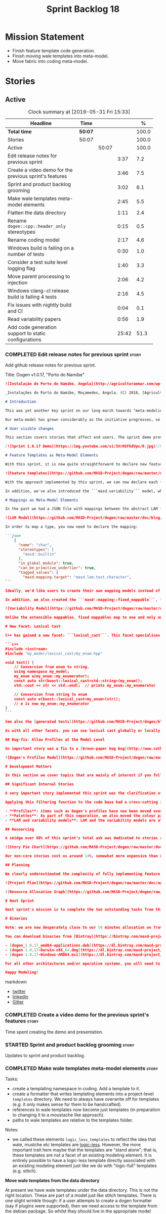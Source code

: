 #+title: Sprint Backlog 18
#+options: date:nil toc:nil author:nil num:nil
#+todo: STARTED | COMPLETED CANCELLED POSTPONED
#+tags: { story(s) epic(e) spike(p) }

* Mission Statement

- Finish feature template code generation.
- Finish moving wale templates into meta-model.
- Move fabric into coding meta-model.

* Stories

** Active
#+begin: clocktable :maxlevel 3 :scope subtree :indent nil :emphasize nil :scope file :narrow 75 :formula %
#+CAPTION: Clock summary at [2019-05-31 Fri 15:33]
| <75>                                                   |         |       |       |       |
| Headline                                               | Time    |       |       |     % |
|--------------------------------------------------------+---------+-------+-------+-------|
| *Total time*                                           | *50:07* |       |       | 100.0 |
|--------------------------------------------------------+---------+-------+-------+-------|
| Stories                                                | 50:07   |       |       | 100.0 |
| Active                                                 |         | 50:07 |       | 100.0 |
| Edit release notes for previous sprint                 |         |       |  3:37 |   7.2 |
| Create a video demo for the previous sprint's features |         |       |  3:46 |   7.5 |
| Sprint and product backlog grooming                    |         |       |  3:02 |   6.1 |
| Make wale templates meta-model elements                |         |       |  2:45 |   5.5 |
| Flatten the data directory                             |         |       |  1:11 |   2.4 |
| Rename =dogen::cpp::header_only= stereotypes           |         |       |  0:15 |   0.5 |
| Rename coding model                                    |         |       |  2:17 |   4.6 |
| Windows build is failing on a number of tests          |         |       |  0:30 |   1.0 |
| Consider a test suite level logging flag               |         |       |  1:40 |   3.3 |
| Move parent processing to injection                    |         |       |  2:06 |   4.2 |
| Windows clang-cl release build is failing 4 tests      |         |       |  2:16 |   4.5 |
| Fix issues with nightly build and CI                   |         |       |  0:04 |   0.1 |
| Read variability papers                                |         |       |  0:56 |   1.9 |
| Add code generation support to static configurations   |         |       | 25:42 |  51.3 |
#+TBLFM: $5='(org-clock-time%-mod @3$2 $2..$4);%.1f
#+end:

*** COMPLETED Edit release notes for previous sprint                  :story:
    CLOSED: [2019-05-20 Mon 11:50]
    :LOGBOOK:
    CLOCK: [2019-05-21 Tue 08:09]--[2019-05-21 Tue 08:30] =>  0:21
    CLOCK: [2019-05-20 Mon 16:53]--[2019-05-20 Mon 17:01] =>  0:08
    CLOCK: [2019-05-20 Mon 11:51]--[2019-05-20 Mon 12:01] =>  0:10
    CLOCK: [2019-05-20 Mon 11:41]--[2019-05-20 Mon 11:50] =>  0:09
    CLOCK: [2019-05-20 Mon 10:24]--[2019-05-20 Mon 11:40] =>  1:16
    CLOCK: [2019-05-20 Mon 08:50]--[2019-05-20 Mon 10:23] =>  1:33
    :END:

Add github release notes for previous sprint.

Title: Dogen v1.0.17, "Porto do Namibe"

#+begin_src markdown
![Instalação do Porto do Namibe, Angola](http://agriculturaemar.com/wp-content/uploads/2018/10/Porto-do-Namibe.jpg)

_Instalações do Porto do Namibe, Moçamedes, Angola. (C) 2018, [Agricultura e Mar](http://agriculturaemar.com/porto-do-namibe-pode-vir-a-ser-um-polo-de-desenvolvimento-logistico-no-sul-de-angola)._

# Introduction

This was yet another key sprint on our long march towards "meta-modeling all things". With this sprint we have now moved all remaining JSON files in the data directory into regular models. We've also started to move the wale templates - which, we have learned, are called [logic-less templates](https://en.wikipedia.org/wiki/Mustache_(template_system)) - but ran out of time.

Our meta-model has grown considerably as the initiative progresses, so part of this sprint was spent organising it into some kind of hierarchical structure. Though by no means final, the present classification has already brought home some benefits. Unfortunately, one of the main objectives of this sprint was not achieved: the code generation of all feature related code. Predictably, it was harder than expected, and will have to be tackled over the next sprint. But all and all, it was a very successful sprint.

# User visible changes

This section covers stories that affect end users. The sprint demo provides a quick demonstration of the user visible changes, whereas the below sections provide more detail.

[![Sprint 1.0.17 Demo](https://img.youtube.com/vi/3XrHSFkdVps/0.jpg)](https://youtu.be/3XrHSFkdVps)

# Feature Templates as Meta-Model Elements

With this sprint, it is now quite straightforward to declare new features: we've introduced the new stereotype ```masd::variability::feature_bundle```, which is made up of feature templates. To recap, feature templates are projected over the archetype space, and can be thought of as toggles that control variability within the code generator. Whilst this story is user facing - in the sense that any user model can make use of this functionality - it is mainly of interest in the development of the code generator itself.

![Feature templates](https://github.com/MASD-Project/dogen/raw/master/doc/blog/images/dogen_coding_features.png)

With the approach implemented by this sprint, we can now declare each feature within the model that makes use of it - instead of lumping all features together globally as we did in the JSON days - and the code generator now generates all the necessary code to integrate the feature with the code generator itself. However, this sprint we only had time to focus on the "declaration" of the feature templates; next sprint we will look at the "consumption" end and code-generate the infrastructure needed to "read" or "deserialise" the feature from a configuration.

In addition, we've also introduced the ```masd.variability``` model, where all of the types used by features are declared. With this, we take one more step to "normalise" these types, making them less special. This is covered in more detail in the next section.

# Mappings as Meta-Model Elements

In the past we had a JSON file with mappings between the abstract LAM (Language Agnostic Model) elements and the concrete elements (e.g. c++ and c# model types). These mappings were completely removed from the meta-model. With this sprint, we created the new type of ```masd::mapping::extensible_mappable```, which provides a flexible (and extensible) mapping mechanism. We also created the LAM model as a regular Dogen model, using ```masd::mapping::extensible_mappable``` and (mostly) mapping to the same types as the JSON file did.

![LAM Model](https://github.com/MASD-Project/dogen/raw/master/doc/blog/images/masd_lam_model.png)

In order to map a type, you now need to declare the mapping:

```json
    {
      "name": "char",
      "stereotypes": [
        "masd::builtin"
      ],
      "in_global_module": true,
      "can_be_primitive_underlier": true,
      "tagged_values": {
        "masd.mapping.target": "masd.lam.text.character",
```

Ideally, we'd like users to create their own mapping models instead of having to rely on LAM. However, the problem we have at present is that this would require having to modify the Dogen-supplied PDMs (Platform Definition Models), which is not ideal. More thinking is required in order to implement this use case, but a number of steps were taken in the right direction.

In addition, we also created the ```masd::mapping::fixed_mappable```, for the special case of variability types. This model is internal to Dogen and is not expected to be used by end users - unless, of course, they are extending Dogen.

![Variability Model](https://github.com/MASD-Project/dogen/raw/master/doc/blog/images/masd_variability_model.png)

Unlike the extensible mappables, fixed mappables map to one and only one target and the target can be a name or a name tree. For example, ```masd::variability::text``` maps to ```std::string``` whereas ```masd::variability::text_collection``` maps to ```std::list<std::string>```. These named trees will then be used to make up the properties of the static configuration types which we will code generate next sprint.

# New Facet: Lexical Cast

C++ has gained a new facet: ```lexical_cast```. This facet specialises the ```boost::lexical_cast``` template function, at present only for Dogen enumerations. This enables the conversion of an enumeration from and to a string. The input string can be fully qualified (e.g. ```my_enum::my_enumerator```) or simple (e.g. ```my_enumerator```). The output string is always fully qualified (e.g. ```my_enum::my_enumerator```). Contrived example usage for an imaginary model ```my_model```:

```c++
#include <iostream>
#include "my_model/lexical_cast/my_enum.hpp"

void test() {
    // Conversion from enum to string.
    using namespace my_model;
    my_enum a(my_enum::my_enumerator);
    const auto str(boost::lexical_cast<std::string>(my_enum));
    std::cout << str << std::endl;  // prints my_enum::my_enumerator

    // Conversion from string to enum
    const auto e(boost::lexical_cast<my_enum>(str));
    // e is now my_enum::my_enumerator
}
```

See also the [generated tests](https://github.com/MASD-Project/dogen/blob/a7992a17560cd21376e9d2fa74cfc41094fc1b42/projects/dogen.coding/tests/meta_model/origin_types_tests.cpp#L44) for more examples.

As with all other facets, you can use lexical cast globally or locally. To use the new facet globally, set the feature ```masd.generation.cpp.lexical_cast.enabled``` to true on your model configuration or profile. To use it locally, set it on the configuration of the specific enumeration that requires lexical cast support - or, better yet: create a local profile such as ```castable```, set it there and update the stereotype of the enumeration in question. This is the way all Dogen code is moving now.

## Bug-fix: Allow Profiles at the Model Level

An important story was a fix to a [brown-paper bag bug](http://www.catb.org/jargon/html/B/brown-paper-bag-bug.html): profiles could not be declared directly on the model namespace of a user model. That is, in sprint 16 you needed to create a reference model to declare profiles. With this release you can now have a single model with both your user types and the profile. At some point we'll update the test models to contain all of the new meta-model elements on the target model, to make sure they all work.

![Dogen's Profiles Model](https://github.com/MASD-Project/dogen/raw/master/doc/blog/images/profiles_model.png)

# Development Matters

In this section we cover topics that are mainly of interest if you follow Dogen development, such as details on internal stories that consumed significant resources, important events, etc. As usual, for all the gory details of the work carried out this sprint, see the [sprint log](https://github.com/MASD-Project/dogen/blob/master/doc/agile/v1/sprint_backlog_17.org).

## Significant Internal Stories

A very important story implemented this sprint was the clarification of the separation between Dogen and MASD. Up to now we've been loosely using the ```masd::``` prefix, even for elements that are really not part of MASD. With this sprint we have made an effort to become more accurate, and we now have a very simple test to determine where to place things: MASD is the public API for a code generator that follows its specifications, whereas Dogen is one (of possibly many) implementations of those specifications.

Applying this filtering function to the code base had a cross-cutting impact:

- **Profiles**: items such as Dogen's profiles have now been moved over to the ```dogen``` namespace (or conversely, to the C++/C# models reference implementation namespace). That is, where in the past we had ```masd::handcrafted::typeable```, it is now ```dogen::handcrafted::typeable```. Users are of course free to define their own profiles (under their own user defined namespaces), but it is important to make clear that the Dogen-defined profiles are **not** part of MASD, and are only available to end users if they are extending Dogen itself.
- **Palettes**: As part of this separation, we also moved the colour palettes from the C++ Reference Model, where it was incorrectly placed, into MASD. The colouring scheme will be part of the MASD public API.
- **LAM and variability models**: LAM and the variability models are also part of the MASD public API, rather than just a Dogen-level concept.

## Resourcing

A smidge over 80% of this sprint's total ask was dedicated to stories aligned with the sprint mission. Of this, four stories dominated: feature templates in the meta-model (~20%); mappings in the meta-model (~17%); the creation of namespaces for the zoo of meta-modeling elements we now have, and which is only set to continue growing (~11%); and, finally, the lexical cast work (~10%).

![Story Pie Chart](https://github.com/MASD-Project/dogen/raw/master/doc/agile/v1/sprint_17_pie_chart.jpg)

Our non-core stories cost us around 14%, somewhat more expensive than usual. Of these we had the usual suspects: backlog grooming and previous sprint work (release notes, video, etc) cost us 9.4%, followed by a smattering of minor stories. We also spent ~2.5% in bug fixes.  Finally, we spent around 3.6% on a epic, which we desperately need to see implemented, but sadly its just too peripheral to the mission: the implementation of a relational model for tracing. Once this is implemented we shall be able to write SQL queries to interrogate the state of Dogen at any point in the pipeline. At present we are doing this via the tracing dumps, but these produce large JSON files and JQ is struggling to cope with the queries. However, its a large and complex task, so we shall try to do a little bit of work every sprint to bring it to life.

## Planning

We clearly underestimated the complexity of fully implementing feature templates; we had originally only planned to take a single sprint on it, but we still have all of the code generation aspect (e.g. generate static configurations, plus the respective serialisation code) as well as going through the code base and replacing the manually crafted code with the new and shinny code-generated version. This will take a large portion of the next sprint. As such, we had to bump the project plan by one sprint.

![Project Plan](https://github.com/MASD-Project/dogen/raw/master/doc/agile/v1/sprint_17_project_plan.png)

![Resource Allocation Graph](https://github.com/MASD-Project/dogen/raw/master/doc/agile/v1/sprint_17_resource_allocation_graph.png)

# Next Sprint

Next sprint's mission is to complete the two outstanding tasks from this sprint: moving wale templates into the meta-model and the code generation of feature templates. Once that's out of the way, hopefully we'll look into moving fabric meta-model elements into the coding meta-model.

# Binaries

Note: we are now desperately close to our 50 minutes allocation on Travis, and as such we're getting many red builds. As a consequence, not every commit resulted on binaries being uploaded to Bintray this sprint. This is not ideal, so next sprint we will probably need to start disabling some of the generated tests to lower the build times.

You can download binaries from [Bintray](https://bintray.com/masd-project/main/dogen) for OSX, Linux and Windows (all 64-bit):

- [dogen_1.0.17_amd64-applications.deb](https://dl.bintray.com/masd-project/main/1.0.17/dogen_1.0.17_amd64-applications.deb)
- [dogen-1.0.17-Darwin-x86_64.dmg](https://dl.bintray.com/masd-project/main/1.0.17/DOGEN-1.0.17-Darwin-x86_64.dmg)
- [dogen-1.0.17-Windows-AMD64.msi](https://dl.bintray.com/masd-project/main/DOGEN-1.0.17-Windows-AMD64.msi)

For all other architectures and/or operative systems, you will need to build Dogen from source. Source downloads are available below.

Happy Modeling!
#+end_src markdown

- [[https://twitter.com/MarcoCraveiro/status/1130500239620825088][twitter]]
- [[https://www.linkedin.com/feed/update/urn:li:activity:6536266244029505536][linkedin]]
- [[https://gitter.im/MASD-Project/Lobby][Gitter]]

*** COMPLETED Create a video demo for the previous sprint's features  :story:
    CLOSED: [2019-05-20 Mon 16:52]
    :LOGBOOK:
    CLOCK: [2019-05-20 Mon 17:02]--[2019-05-20 Mon 17:25] =>  0:23
    CLOCK: [2019-05-20 Mon 14:48]--[2019-05-20 Mon 16:52] =>  2:04
    CLOCK: [2019-05-20 Mon 14:21]--[2019-05-20 Mon 14:47] =>  0:26
    CLOCK: [2019-05-20 Mon 13:07]--[2019-05-20 Mon 14:00] =>  0:53
    :END:

Time spent creating the demo and presentation.

*** STARTED Sprint and product backlog grooming                       :story:
    :LOGBOOK:
    CLOCK: [2019-05-31 Fri 10:01]--[2019-05-31 Fri 10:45] =>  0:44
    CLOCK: [2019-05-30 Thu 22:27]--[2019-05-30 Thu 22:38] =>  0:11
    CLOCK: [2019-05-29 Wed 10:11]--[2019-05-29 Wed 11:00] =>  0:49
    CLOCK: [2019-05-25 Sat 10:28]--[2019-05-25 Sat 10:38] =>  0:10
    CLOCK: [2019-05-24 Fri 08:45]--[2019-05-24 Fri 08:59] =>  0:24
    CLOCK: [2019-05-23 Thu 10:45]--[2019-05-23 Thu 11:01] =>  0:16
    CLOCK: [2019-05-23 Thu 10:28]--[2019-05-23 Thu 10:44] =>  0:16
    CLOCK: [2019-05-21 Tue 10:20]--[2019-05-21 Tue 10:26] =>  0:06
    CLOCK: [2019-05-21 Tue 08:31]--[2019-05-21 Tue 08:47] =>  0:16
    :END:

Updates to sprint and product backlog.

*** COMPLETED Make wale templates meta-model elements                 :story:
    CLOSED: [2019-05-21 Tue 10:19]
    :LOGBOOK:
    CLOCK: [2019-05-21 Tue 08:48]--[2019-05-21 Tue 10:19] =>  1:31
    CLOCK: [2019-05-20 Mon 19:31]--[2019-05-20 Mon 19:53] =>  0:22
    CLOCK: [2019-05-20 Mon 17:29]--[2019-05-20 Mon 18:18] =>  0:49
    CLOCK: [2019-05-20 Mon 17:25]--[2019-05-20 Mon 17:28] =>  0:03
    :END:

Tasks:

- create a templating namespace in coding. Add a template to it.
- create a formatter that writes templating elements into a
  project-level =templates= directory. We need to always have
  overwrite off for templates (e.g. it only makes sense for them to be
  handcrafted).
- references to wale templates now become just templates (in
  preparation to changing it to a moustache like approach).
- paths to wale templates are relative to the templates folder.

Notes:

- we called these elements =logic_less_templates= to reflect the idea
  that wale, mustche etc templates are [[https://en.wikipedia.org/wiki/Mustache_(template_system)][logic-less]]. However, the more
  important trait here maybe that the templates are "stand alone";
  that is, these templates are not a facet of an existing modeling
  element. It is entirely possible to have a logic-less template
  directly associated with an existing modeling element just like we
  do with "logic-full" templates (e.g. stitch).

*Move wale templates from the data directory*

At present we have wale templates under the data directory. This is
not the right location. These are part of a model just like stitch
templates. There is one slight wrinkle though: if a user attempts to
create a dogen formatter (say if plugins were supported), then we need
access to the template from the debian package. So whilst they should
live in the appropriate model (e.g. =generation.cpp=,
=generation.csharp=), they also need to be packaged and shipped.

Interestingly, so will all dogen models which are defining annotations
and profiles. We need to rethink the data directory, separating system
models from dogen models somehow. In effect, the data directory will
be, in the future, the system models directory.

So, in conclusion, two use cases for wale templates:

- regular model defines a wale template and makes use of it. Template
  should be with the model, just like stitch templates. However,
  unlike stitch, there should be a directory for them.
- user model wants to define a new formatter. It will make use of
  dogen profiles and wale templates. These must be in the future data
  directory somehow.

Actually, the right thing to do is to make wale templates themselves
model elements:

- we may want to use a wale template in a different model. This is the
  use case for when users want to create new formatters to add to an
  existing backend.
- we don't want to add additional regular expressions to ignore wale
  templates; we've already seen how this is a bad idea (for example
  with tests).
- whilst adding templates to a model element is not ideal if the model
  element is in dia or JSON, these are really limitations of the
  injector format rather than of the idea itself. Ideally, we should
  have an injector format that supports this use case (another use
  case for developing a =org_uml= injector).

Notes:

- automatically ignore wale templates by looking at the input
  meta-data.
- make wale template input path relative to the output directory.

*** COMPLETED Flatten the data directory                              :story:
    CLOSED: [2019-05-21 Tue 11:02]
    :LOGBOOK:
    CLOCK: [2019-05-21 Tue 11:19]--[2019-05-21 Tue 11:55] =>  0:36
    CLOCK: [2019-05-21 Tue 10:27]--[2019-05-21 Tue 11:02] =>  0:35
    :END:

Now that we have finally removed all the JSON files and wale templates
from the data directory, all that is left are the top-level MASD
models and (for now) the PDMs. We should really move the library
directory to the top-level and get rid of the data directory.

*** COMPLETED Rename =dogen::cpp::header_only= stereotypes            :story:
    CLOSED: [2019-05-21 Tue 11:19]
    :LOGBOOK:
    CLOCK: [2019-05-21 Tue 11:03]--[2019-05-21 Tue 11:18] =>  0:15
    :END:

Originally, we created these stereotypes for MASD:

- =dogen::cpp::header_only=
- =dogen::cpp::implementation_only=

Now that have been moved across to dogen they make a lot less sense
with these names. We have started a new naming pattern:

- =dogen::handcrafted::pretty_printable=
- =dogen::handcrafted::typeable=

Therefore these should probably be something like:

- =dogen::handcrafted::typeable::header_only=
- =dogen::handcrafted::typeable::implementation_only=

Because we are configuring types to have only
header/implementation. The technical space is irrelevant as these are
only used inside of dogen, all of which exists in the C++ technical
space.

Tasks:

- update the profile names
- update all models
- update the colour palette.
- remove these profiles from the reference model.

*** COMPLETED Rename coding model                                     :story:
    CLOSED: [2019-05-23 Thu 10:27]
    :LOGBOOK:
    CLOCK: [2019-05-23 Thu 08:10]--[2019-05-23 Thu 10:27] =>  2:17
    :END:

After reading the variability paper review, it seems a more
appropriate name for coding is the assets meta-model. It will have all
assets including product and component. Rename the model.

*** COMPLETED Consider renaming =coding= model                        :story:
    CLOSED: [2019-05-24 Fri 08:30]

The real name of this model is something like "component". This will
make sense once we add the product model. In addition we need to
somehow share the "generation" model across coding and product
models. In reality, much of what is in generation more properly
belongs to =archetypes= because is functionality related to
projections into archetype space.

=coding= is the meta-model for modeling elements that exist inside a
component of a product. "component" is not a particularly brilliant
name, and it is somewhat confusing because it is used in UML with a
somewhat different meaning, but the more correct name - chosen by
Voelter - would be "building block", which is too long. We just need
to make it clear that "component" and "product" are terms from the
MASD domain. Library and executable are the types of components.

Another point to consider before this rename is that we may not
necessarily need a product model. Maybe we can add the elements for
product directly into coding. We need to identify all of these
elements and see if they are sufficient to exist as a stand alone
model. If we do create a single model, then "coding" is actually not
the worse possible name (e.g. component + product = coding, the
activity for creating products).

*** COMPLETED Windows build is failing on a number of tests           :spike:
    CLOSED: [2019-05-24 Fri 09:30]
    :LOGBOOK:
    CLOCK: [2019-05-24 Fri 09:00]--[2019-05-24 Fri 09:30] =>  0:30
    :END:

For some strange reason, we seem to be failing to resolve object
templates on a number of tests:

: ..\..\..\..\projects\dogen.assets\src\types\transforms\object_templates_transform.cpp(99): Throw in function resolve_object_template
: Dynamic exception type: struct boost::wrapexcept<class dogen::assets::transforms::transformation_error>
: std::exception::what: Object template not found in object templates container: dogen.assets.meta_model.decoration.Container

The problem started with the commits done in the PM yesterday.

*** COMPLETED Rename =masd.stitch.wale.text_template=                 :story:
    CLOSED: [2019-05-24 Fri 16:21]

This field name results in invalid c++ code. We should also check that
all feature names are validated.

*** COMPLETED Consider a test suite level logging flag                :story:
    CLOSED: [2019-05-25 Sat 17:53]
    :LOGBOOK:
    CLOCK: [2019-05-29 Wed 14:06]--[2019-05-29 Wed 15:46] =>  1:40
    :END:

*Rationale*: implemented as part of the windows build investigation.

At present we can either enable logging for all test suites in dogen
or disable it. This means that all tests run a lot slower. Maybe we
should allow enabling logging at the test suite level. However, we
only use this to troubleshoot in which case the cost of a few seconds
is not a big problem.

*** CANCELLED Move parent processing to injection                     :story:
    CLOSED: [2019-05-29 Wed 16:21]
    :LOGBOOK:
    CLOCK: [2019-05-29 Wed 16:22]--[2019-05-29 Wed 16:36] =>  0:14
    CLOCK: [2019-05-29 Wed 15:47]--[2019-05-29 Wed 16:21] =>  0:34
    CLOCK: [2019-05-29 Wed 11:47]--[2019-05-29 Wed 11:56] =>  0:09
    CLOCK: [2019-05-29 Wed 11:18]--[2019-05-29 Wed 11:46] =>  0:28
    CLOCK: [2019-05-29 Wed 11:00]--[2019-05-29 Wed 11:17] =>  0:17
    CLOCK: [2019-05-25 Sat 15:40]--[2019-05-25 Sat 15:44] =>  0:04
    CLOCK: [2019-05-25 Sat 15:19]--[2019-05-25 Sat 15:39] =>  0:20
    :END:

At present we are reading the parent field from meta-data in coding's
parsing transform. If we create a transform for this in injection,
this would mean that all meta-model elements would have access to
parenting via meta-data. We could also name the transform a bit
better.

Actually, whilst this would work fine in theoretical terms, in
practice it cannot be done. This is because we make use of profiles
quite extensively in order to make inheritance easier - the
alternative being to have to add the same keys so every single
meta-model element in assets:

: masd.generalization.parent=dogen::assets::meta_model::element

Similarly, we take the exact same approach in generation.cpp/csharp
for the formatters. This means that we need to have profile expansion
prior to reading the parents; however, we cannot move profile
expansion into injection because it would require meta-modeling
concepts - i.e. we need the asset-level concept of "profile". At this
point we reached the limitation on how much abstraction we can push
down into injection. Therefore it is not possible to do this, given
the current conceptual model.

*** STARTED Windows clang-cl release build is failing 4 tests         :spike:
    :LOGBOOK:
    CLOCK: [2019-05-31 Fri 10:48]--[2019-05-31 Fri 10:53] =>  0:05
    CLOCK: [2019-05-31 Fri 08:46]--[2019-05-31 Fri 09:02] =>  0:16
    CLOCK: [2019-05-25 Sat 17:17]--[2019-05-25 Sat 17:54] =>  0:37
    CLOCK: [2019-05-25 Sat 15:58]--[2019-05-25 Sat 17:16] =>  1:18
    :END:

This has been going on for a fair bit, and we've ignored it so far but
its a bit annoying. It also makes it likely that we break something
without noticing because we are getting used to seeing red.

The problem started at build [[https://ci.appveyor.com/project/mcraveiro/dogen/builds/23959333/job/r34e67jyjk6s8x66][1771]]. It happened with commit
[[https://github.com/MASD-Project/dogen/commit/2eca4e92de08cd3a84944abc9cf26e7e117e7144][2eca4e92de08cd3a84944abc9cf26e7e117e7144]]. Everything was fine up to
commit [[https://github.com/MASD-Project/dogen/commit/655b56cd32b94b7091e79c4cc76f6a2db5458416][655b56cd32b94b7091e79c4cc76f6a2db5458416]]. However, manually
checking the commits in this interval did not reveal anything obvious.

Failing tests:

- masd.dogen.coding.tests/object_templates_transform_tests/model_with_object_template_that_parents_missing_object_template_throws (Failed)
- masd.dogen.coding.tests/object_templates_transform_tests/model_with_object_that_models_missing_object_template_throws (Failed)
- masd.dogen.coding.tests/object_templates_transform_tests/model_with_object_with_missing_parent_throws (Failed)
- masd.dogen.coding.tests/stereotypes_transform_tests/visitable_object_with_no_leaves_throws (Failed)

All failing tests are related to exceptions that should be thrown. All
work on all other builds (debug and release) except this one,
including MSVC release. However, they were previously working fine on
this build (over 10 successful runs).

Interestingly, on failure we do not seem to get any output at all.

Notes:

- History of builds available [[https://my.cdash.org/index.php?project=MASD+Project+-+Dogen&filtercount=4&showfilters=1&filtercombine=and&field1=site&compare1=61&value1=appveyor&field2=buildname&compare2=61&value2=clang-cl-Windows-AMD64-Release&field3=buildtype&compare3=61&value3=Continuous&field4=buildstarttime&compare4=0&value4=][here]].
- it would be nice to be able to enable debug logging for these tests
  test and have the CI dump the log files into the main build
  log. That is, what we really need is to dump the log to the console
  for a specific set of tests. We could create a different macro that
  does this and manually replace it just for these tests.
- seems like we've managed to fix the clang-cl errors that have been
  traffic-lighting of late. This was a result of the assets changes on
  enumerations, primitives and parsing. Changes are between commits:
  - end: [[https://github.com/MASD-Project/dogen/commit/c629048f0c873f76f576200073ee647acbfbfcea][c629048f0c873f76f576200073ee647acbfbfcea]]
  - start: [[https://github.com/MASD-Project/dogen/commit/166110a944587b0dfb2a53794fd71b504da89065][166110a944587b0dfb2a53794fd71b504da89065]]
- started again with next build. Its traffic lighting, but the pattern
  is not yet obvious.

*** STARTED Fix issues with nightly build and CI                      :story:
    :LOGBOOK:
    CLOCK: [2019-05-30 Thu 22:39]--[2019-05-30 Thu 22:43] =>  0:04
    :END:

Time spent fixing build issues with either nightlies and/or CI.

- make space for builds in CDash.

*** STARTED Read variability papers                                   :story:
    :LOGBOOK:
    CLOCK: [2019-05-21 Tue 17:35]--[2019-05-21 Tue 17:45] =>  0:10
    CLOCK: [2019-05-21 Tue 15:33]--[2019-05-21 Tue 16:19] =>  0:46
    :END:

Time spent reading the literature on variability.

*** STARTED Add code generation support to static configurations      :story:
    :LOGBOOK:
    CLOCK: [2019-05-31 Fri 15:26]--[2019-05-31 Fri 15:34] =>  0:08
    CLOCK: [2019-05-31 Fri 14:50]--[2019-05-31 Fri 15:25] =>  0:35
    CLOCK: [2019-05-31 Fri 14:25]--[2019-05-31 Fri 14:49] =>  0:24
    CLOCK: [2019-05-31 Fri 14:09]--[2019-05-31 Fri 14:24] =>  0:15
    CLOCK: [2019-05-31 Fri 13:23]--[2019-05-31 Fri 14:08] =>  0:45
    CLOCK: [2019-05-31 Fri 13:11]--[2019-05-31 Fri 13:22] =>  0:11
    CLOCK: [2019-05-31 Fri 11:44]--[2019-05-31 Fri 12:03] =>  0:19
    CLOCK: [2019-05-31 Fri 11:35]--[2019-05-31 Fri 11:43] =>  0:08
    CLOCK: [2019-05-31 Fri 10:53]--[2019-05-31 Fri 11:34] =>  0:41
    CLOCK: [2019-05-30 Thu 22:06]--[2019-05-30 Thu 22:26] =>  0:20
    CLOCK: [2019-05-30 Thu 22:00]--[2019-05-30 Thu 22:05] =>  0:05
    CLOCK: [2019-05-30 Thu 21:49]--[2019-05-30 Thu 21:59] =>  0:10
    CLOCK: [2019-05-30 Thu 21:31]--[2019-05-30 Thu 21:48] =>  0:17
    CLOCK: [2019-05-30 Thu 21:00]--[2019-05-30 Thu 21:30] =>  0:30
    CLOCK: [2019-05-30 Thu 19:40]--[2019-05-30 Thu 20:59] =>  1:19
    CLOCK: [2019-05-30 Thu 19:07]--[2019-05-30 Thu 19:39] =>  0:32
    CLOCK: [2019-05-30 Thu 16:51]--[2019-05-30 Thu 18:31] =>  1:40
    CLOCK: [2019-05-30 Thu 15:35]--[2019-05-30 Thu 16:50] =>  1:15
    CLOCK: [2019-05-30 Thu 15:05]--[2019-05-30 Thu 15:34] =>  0:29
    CLOCK: [2019-05-30 Thu 12:39]--[2019-05-30 Thu 12:53] =>  0:14
    CLOCK: [2019-05-30 Thu 12:07]--[2019-05-30 Thu 12:38] =>  0:31
    CLOCK: [2019-05-30 Thu 11:31]--[2019-05-30 Thu 12:06] =>  0:35
    CLOCK: [2019-05-29 Wed 17:36]--[2019-05-29 Wed 17:58] =>  0:22
    CLOCK: [2019-05-29 Wed 16:37]--[2019-05-29 Wed 17:25] =>  0:48
    CLOCK: [2019-05-25 Sat 15:08]--[2019-05-25 Sat 15:18] =>  0:10
    CLOCK: [2019-05-25 Sat 13:48]--[2019-05-25 Sat 15:07] =>  1:19
    CLOCK: [2019-05-25 Sat 13:39]--[2019-05-25 Sat 13:47] =>  0:08
    CLOCK: [2019-05-25 Sat 13:01]--[2019-05-25 Sat 13:38] =>  0:37
    CLOCK: [2019-05-25 Sat 12:03]--[2019-05-25 Sat 12:08] =>  0:05
    CLOCK: [2019-05-25 Sat 11:49]--[2019-05-25 Sat 12:02] =>  0:13
    CLOCK: [2019-05-25 Sat 11:35]--[2019-05-25 Sat 11:48] =>  0:13
    CLOCK: [2019-05-25 Sat 11:25]--[2019-05-25 Sat 11:34] =>  0:09
    CLOCK: [2019-05-24 Fri 16:52]--[2019-05-24 Fri 16:58] =>  0:06
    CLOCK: [2019-05-24 Fri 16:29]--[2019-05-24 Fri 16:51] =>  0:22
    CLOCK: [2019-05-24 Fri 16:21]--[2019-05-24 Fri 16:28] =>  0:07
    CLOCK: [2019-05-24 Fri 15:42]--[2019-05-24 Fri 16:20] =>  0:38
    CLOCK: [2019-05-24 Fri 14:17]--[2019-05-24 Fri 15:41] =>  1:24
    CLOCK: [2019-05-24 Fri 13:12]--[2019-05-24 Fri 14:16] =>  1:04
    CLOCK: [2019-05-24 Fri 10:15]--[2019-05-24 Fri 10:57] =>  0:42
    CLOCK: [2019-05-23 Thu 14:22]--[2019-05-23 Thu 15:32] =>  1:10
    CLOCK: [2019-05-23 Thu 14:19]--[2019-05-23 Thu 14:21] =>  0:02
    CLOCK: [2019-05-23 Thu 14:13]--[2019-05-23 Thu 14:18] =>  0:05
    CLOCK: [2019-05-23 Thu 14:02]--[2019-05-23 Thu 14:12] =>  0:10
    CLOCK: [2019-05-23 Thu 13:50]--[2019-05-23 Thu 14:01] =>  0:11
    CLOCK: [2019-05-23 Thu 13:32]--[2019-05-23 Thu 13:49] =>  0:17
    CLOCK: [2019-05-23 Thu 13:10]--[2019-05-23 Thu 13:31] =>  0:21
    CLOCK: [2019-05-23 Thu 12:39]--[2019-05-23 Thu 13:09] =>  0:30
    CLOCK: [2019-05-23 Thu 11:27]--[2019-05-23 Thu 11:56] =>  0:29
    CLOCK: [2019-05-23 Thu 11:13]--[2019-05-23 Thu 11:26] =>  0:13
    CLOCK: [2019-05-23 Thu 11:02]--[2019-05-23 Thu 11:12] =>  0:10
    CLOCK: [2019-05-21 Tue 14:56]--[2019-05-21 Tue 14:59] =>  0:03
    CLOCK: [2019-05-21 Tue 14:34]--[2019-05-21 Tue 14:55] =>  0:21
    CLOCK: [2019-05-21 Tue 14:19]--[2019-05-21 Tue 14:33] =>  0:14
    CLOCK: [2019-05-21 Tue 14:09]--[2019-05-21 Tue 14:18] =>  0:09
    CLOCK: [2019-05-21 Tue 14:05]--[2019-05-21 Tue 14:08] =>  0:03
    CLOCK: [2019-05-21 Tue 14:00]--[2019-05-21 Tue 14:04] =>  0:04
    CLOCK: [2019-05-21 Tue 13:56]--[2019-05-21 Tue 13:59] =>  0:03
    CLOCK: [2019-05-21 Tue 13:47]--[2019-05-21 Tue 13:55] =>  0:08
    CLOCK: [2019-05-21 Tue 13:34]--[2019-05-21 Tue 13:46] =>  0:12
    CLOCK: [2019-05-21 Tue 13:24]--[2019-05-21 Tue 13:33] =>  0:09
    CLOCK: [2019-05-21 Tue 12:35]--[2019-05-21 Tue 13:23] =>  0:48
    :END:

Now that we have all the variability mappings available in the
meta-model, we can construct the static configuration as a meta-model
 element and supply it to code generation.

Notes:

- since the creation of mappings occurred before merging, we created a
  transform for extensible mappables which gathered all of the
  mappables across the model set and created a mapping repository from
  it. We could reuse this logic.
- its not clear why the mapping elements transform is in engine. It
  could be part of the pre-assembly chain in coding. It does not seem
  to go elsewhere outside of coding.
- we have a cycle: mappings must happen before parsing for the
  structural configuration (because that's how we generate the name
  trees) but for everyone else, parsing must happen before mapping
  (because normally we need to map the generated name trees, not the
  unparsed values).
- we need to know what kind of template expansion was made on the
  feature template in order to implement the configuration. We'll
  leave this for a second pass.
- there is a bit of confusion with regards to how instance of meta
  feature templates relate to actual feature templates. The system
  allows users to define feature templates as a modeling
  element. These feature templates are then used to define actual
  feature templates. They are two distinct concepts. The feature
  templates that belong to models will have a location in asset space
  which is based on the model and feature bundle name; for example
  =dogen.assets.features.type_parameters.= followed by the feature
  name. At this point in time, feature names are qualified names:
  =masd.type_parameters.always_in_heap=. We then use the feature
  template (as a model element) name to create the key which is in
  effect the qualified name of the feature template (as a variability
  model concept). Normally we don't have a naming problem because the
  elements that get generated ocupy the same position in asset space
  as the elements that model them (modulus the expansion into
  archetype space, and even then we mostly preserve the
  location). This is the first time where we need some kind of
  mapping. We cannot make the two names match (we'd have to define
  models that match the existing feature names, which would be even
  more confusing), so the second best alternative is to model the two
  concepts separately. In order to do so:
  - the feature template (in modeling) simple name should always match
    the feature template (in variability) simple name if the template
    is an actual template (e.g. not instance).
  - if the template is an instance template, we may need to add some
    additional context to distinguish it from other templates in the
    bundle (e.g. x_postfix). This is done for: a) the modeling space
    b) the code generation space, in terms of the static
    configuration. Interestingly, we won't be directly using the
    static configuration in these cases. This abnormality needs to be
    mopped up by resolving the templating + defaults story. One quick
    hack we can make to address this issue is to have some features
    which do not get expressed into the static configuration.
- need to validate that simple name is valid and not a keyword.
- static configuration needs a default constructor for primitive
  types. We need to adapt the formatables code to populate the
  properties related to =requires_manual_default_constructor=. We then
  need to consult the assistant.
- mapping elements transform has a single feature group, but the
  fields are used separately. This is not too bad, we can keep this
  approach. We just need to supply the feature model into the gatherer
  and repeat the logic with the static configuration.

Approach:

- generate the static configuration in the bundle.
- move mapping element transform to the assembly chain.
- rename mapping transform to extensible mapping transform.
- update variability transform to map fixed mappables and construct
  the static configuration.
- update parser to parse unparsed name trees.
- update resolver to resolve static configurations.
- generate the struct for the static configuration.
- generate a method to read the struct from a dynamic configuration.



*** Validate feature template names                                   :story:

We need to ensure the template names are valid identifiers in C++.

*** Move models into the project directory                            :story:

At present we have a models directory in each component of a
product. However, perhaps it makes more sense to have it as a
subdirectory of the component itself. This is because in an ideal
world, we should create a package for the component with the model and
the header files as well as the SO, allowing users to consume it. In
the Dogen case, it means users can create plugins for Dogen. In the
PDM case, it means users can make use of the PDM in their own models.

However, one downside of this approach is that we then need to have
many directories in the include path for models. If we take the
include headers as an example, there are a small number of directories
in the path:

- compiler specific directories
- =/usr/include=
- ...

Maybe we have two separate issues here:

- when creating a product, where should the models be placed? If we
  keep in mind that models are themselves an asset like any other and
  as such require a meta-model representation, it would be logical to
  keep the model with the component it generates (just like we keep
  the product model within the product it generates). This means for
  instance that we could easily initialise a component via the command
  line and create a "template" blank model (in dia or JSON) with a
  number of things already set. We probably also need a way to avoid
  deleting multiple files (e.g. if we have both a dia and a JSON
  model, we need to know to ignore both of them). This means that when
  building a product we need multiple include directories for models,
  just as we do for headers. This work should be done as part of
  adding products to the asset model because models will be in the
  same namespace. The dia and JSON directories are then the facets for
  the model. This also means that we can now add the targets for
  generation, conversion etc directly into each component. So,
  somewhat paradoxically, when we create a model, we need to have a
  model of the model in it (or maybe two models of the model, Dia and
  JSON). Interestingly, now that we have a model of the model, we can
  suddenly move all of the keys that we have placed at the top-level
  into this modeling element. We can aslo associate it with a profile
  via stereotypes, removing the need for
  =masd.variability.profile=. And if we take it to the next leve, then
  perhaps references are themselves also modeling elements. Its not
  clear if this is an advantage though.
- from a "consumption" perspective, perhaps we could have a single
  =shared/dogen/models= directory, just like we will also place all of
  the PDM's includes under =/usr/include= and the SO's under
  =/usr/lib=. We could split it into Dia and JSON if need be.

*** Meta-names do not have namespaces                                 :story:

At present the meta-name factory is placing all meta-names in a
top-level namespace. It should really respect the hierarchical
namespaces we have. However, given we want to code-generate this, we
may just leave it as is for now until we fix it properly.

*** Try to add relational tracing support                             :story:

Whenever we bump into a problem we seem to spend a lot of time going
through the log files and trace files trying to figure out where the
problem is happening. Have a quick go in trying to implement a
relational model for tracing to see if we can transfer the bulk of the
data into a relational format which we can query via SQL.

We've created a basic relational model for tracing. The relational
part of it seems straightforward (ish); the problem is the integration
of the tracer with the relational model. At present we rely on the
fact that all traceable objects have IO enabled; this works because
the code generator creates the IO facet, which is then used by the
write method in utility to convert any model type into a
string. However, we now need to change the approach: we need multiple
tracing backends:

- file tracer
- database tracer.

The file tracer is more or less the current tracer. The database
tracer needs to decompose the objects in existing models into a
relational representation. In an ideal world, the user would configure
the tracer to use one of the two backends and the remaining usage
would be transparent. However, we cannot have an interface for the
tracer backend that uses template methods because then we'd need
virtual template functions, it seems.

Another alternative is to make the tracer aware of the model objects
it is tracing. This is also not ideal because we would create cycles
int he design.

In effect we need to somehow implement a similar approach to the existing
tracer: rely on global template functions a-la =operator<<= to
decompose objects into their relational representations and then
supply those to the backend. It is not very clear how this would
work. For now we've postponed this approach as it seems its not going
to be a quick win.

We should approach this incrementally. Next time we have a bit of
spare time, we need to generate the model and then create the adapters
from existing models. Finally we can look at how it will be integrated
with tracing.

*** Linux and OSX binaries are not stripped                           :story:

At present our Linux and OSX build is much bigger than our windows
builds (3.8 MB on Windows vs 31 MB OSX and 15 MB on Linux). The
problem appears to be that we are not stripping the binaries on Linux.

We tried manually stripping:

:     # strip the binaries in release
:    set(CMAKE_C_FLAGS_RELEASE "${CMAKE_C_FLAGS_RELEASE} -s")
:    set(CMAKE_CXX_FLAGS_RELEASE "${CMAKE_CXX_FLAGS_RELEASE} -s")

However clang does not support this.

This may be related to the CMake build type of MinRelSize. Try doing a
build with this and see if the binaries are smaller. Actually this
does not work. We also tried:

: CMAKE_INSTALL_DO_STRIP

Which seems to have some effect but not exactly the same as a command
line =strip=. Supposedly this is a install level strip.

The only solution that appears to work is to add a custom command to
all targets in the build to strip:

: add_custom_command(TARGET ${target} POST_BUILD
:        COMMAND ${EMBREE_SIGN_FILE} $<TARGET_FILE:${target}>)

However we need to be careful because stripping shared libraries may
cause problems. Also this is done for every build.

Links:

- [[https://www.technovelty.org/linux/stripping-shared-libraries.html][Stripping shared libraries]]
- [[https://cmake.org/pipermail/cmake/2012-March/049741.html][make install/strip does not strip static libraries]]

*** Emacs maintenance and exploration work                            :story:

Any time spent improving emacs, exploring new modes, fixing snags,
etc.

- add support for indent guides. [[https://github.com/DarthFennec/highlight-indent-guides][highlight-indent-guides]], [[https://stackoverflow.com/questions/1587972/how-to-display-indentation-guides-in-emacs/56144459#56144459][SO question]].
- treemacs issues: when blank type g to refresh.
- lsp seems to update with every character we type. It would be nice
  to update on save only.

*** Update the MASD UML profile to reflect the latest changes         :story:

The UML profile is now a fair bit out of date. Take advantage of the
down time waiting for builds to sync it.

*** Do logic-less templates belong in =generation.cpp=?               :story:

For purely expediency purposes, we placed the logic-less templates in
the =generation.cpp= model. However, this means you cannot create
logic-less templates in C# models. For now its fine as Dogen is the
only user of these meta-model elements, but in the future when we
create a JSON schema for model data, we will want to use these from
any technical space. We need to either implement formatters on every
technical space or find a way to create TS-neutral formatters.

That is to say, we create a formatter for logic-less templates in the
C++ generation model. This means that you can only use these in the
C++ technical space. The easy solution is just to copy across the
formatters into the C# technical space. However, this is not scalable
as we add more backends.

*** Colouring script should be included as part of package            :story:

Users should be able to make use of script as well. We need a tools
folder in share.

*** Add aliases to enumeration string conversions                     :story:

We often need to cast a enum from a string but the name is not exactly
like the original enumeration. For example, we use enums for
stereotypes but we cannot have the same namespacing structure on the
enum. For these cases it would be nice to be able to supply an alias.

The only slight problem is that if we use this approach, the cast will
still work when you supply the simple or qualified enumeration.

Perhaps we can have two concepts:

- alias. Everything else will still work.
- overrides. Only the override is considered valid. Conversions will
  now always use the override.

*** Allow user supplied enumerator values                             :story:

Now that we have value support in injection, it should be fairly
straightforward to allow users to supply their own enumeration
values. When this happens we need to check that:

- they are unique and valid according to enumeration type;
- they do not class with invalid value.

Actually we have implemented this but using meta-data for some
reason. We need to remove the meta-data support and use the value
field instead.

*** Consider adding a =to_string= facet                               :story:

We originally added the boost lexical cast facet, but that requires
boost. The new  C++ approach seems to be to use the conversion methods
=to_string=. However, there is no equivalent "from string". We could
add it though.

Links:

- [[http://www.cplusplus.com/reference/string/to_string/][to_string]]

*** Remove empty types in injection.json models                       :story:

At present we are adding type to the converted model, even when its
empty. For cases such as enumerations this is just confusing:

:     {
:       "name": "meta_model::static_stereotypes",
:       "documentation": "Lists all stereotypes defined in the masd UML profile.\n",
:       "stereotypes": [
:         "masd::enumeration"
:       ],
:       "fallback_element_type": "masd::object",
:       "attributes": [
:         {
:           "name": "object",
:           "type": ""
:         },
:         {
:           "name": "object_template",
:           "type": ""
:         },
:         {
:           "name": "exception",
:           "type": ""
:         },

It would be much easier to read this if we ignored empty types. We
need to check that the hydrator is not expecting this field.

*** Create or update samples folder                                   :story:

We should add samples to the package. These could be organsided by
injector (dia, json), then by language type (lam, cpp, csharp) or vice
versa.

We could also try to generate all of these models when testing the
package.

On the other hand, once we create a proper package for dogen headers,
with SOs etc, we should really include the dogen models there. In
effect, it will be symmetric with PDM packages.

*** Add logging support to generated tests                            :story:

At present generated tests are not writing to the log file. This is
because we wanted to keep them clean so that users could generate
tests for their models without having to pull in dogen
headers. However, for dogen tests this is a bit painful; if a test
fails we can't just look at the log file to see why. We could have a
flag to generate tests with logging.

The other problem is we need to move utility into its own library as a
PDM before we can do this because otherwise the logging will be in
different locations (i.e. dogen vs reference model).

*** Postfix and directory fields should be templates                  :story:

We need to understand why we didn't templatise these fields. It is
very painful to have to add these manually for each facet and
formatter.

Most likely it is because each formatter/facet needs to "override" a
base value with its own value. For example, we almost always want a
blank postfix, but occasionally need to set it (=fwd= for forward
declarations and so forth). Our variability implementation does not
cope with this type of overrides. We would have to have some kind of
way of allowing instance templates even though a facet/archetype
template already exists, and then use the instance template as the
override. Alternatively, we could simply check for postfix/directory;
if not present default to empty string.

For extra bonus points, we could allow variables: =${facet.name}=
could expand to the current facet name on the facet template.

Merged stories:

*Postfix and directory fields in annotations look weird*

Why are we manually instantiating postfix and directory for each
formatter/facet instead of using templates? This is one of the main
reasons for breaks/errors when adding a new formatter.

*** Formatter dependencies and model processing                       :story:

At present we are manually adding the includes required by a formatter
as part of the "inclusion_dependencies" building. There are several
disadvantages to this approach:

- we are quite far down the pipeline. We've already passed all the
  model building checks, etc. Thus, there is no way of knowing what
  the formatter dependencies are. At present this is not a huge
  problem because we have so few formatters and their dependencies are
  mainly on the standard library and a few core boost models. However,
  as we add more formatters this will become a bigger problem. For
  example, we've added formatters now that require access to
  variability headers; in an ideal world, we should now need to have a
  reference to this model (for example, so that when we integrate
  package management we get the right dependencies, etc).
- we are hard-coding the header files. At present this is not a big
  problem. To be honest, we can't see when this would be a big
  problem, short of models changing their file names and/or
  locations. Nonetheless, it seems "unclean" to depend on the header
  file directly.
- the dependency is on c++ code rather than expressed via a model.

In an ideal world, we would have some kind of way of declaring a
formatter meta-model element, with a set of dependencies declared via
meta-data. These are on the model itself. They must be declared
against a specific archetype. We then would process these as part of
resolution. We would then map the header files as part of the existing
machinery for header files.

However one problem with this approach is that we are generating the
formatter code using stitch at present. For this to work we would need
to inject a fragment of code into the stitch template somehow with the
dependencies. Whilst this is not exactly ideal, the advantage is that
we could piggy-back on this mechanism to inject the postfix fields as
well, so that we don't need to define these manually in each
model. However, this needs some thinking because the complexity of
defining a formatter will increase yet again. When there are problems,
it will be hard to troubleshoot.

*** Add =structural= namespace to core elements                       :story:

We've created a namespace inside the coding meta-model for the core
entities but we did not update the MASD profile.

Actually structural is not a very good name - all of the meta-model
elements are structural elements, really. We need to find a good name
before we update the stereotypes.

*** Remove empty default values                                       :story:

At present we have a number of default values in feature bundles set
to the empty string =""=. It makes more sense not to have a default
value and have the client code handle its absence.

*** Make labels a plain text field not a collection                   :story:

At present it is possible to label a profile with multiple
labels. This is not a good idea. Make it a plain text field so we can
only apply a single label.

*** Create a code-generated static configuration reader               :story:

Tasks:

- add a configuration class to the feature bundle. Investigate how we
  handle the archetype and facet expansion.
- add a feature group class to the feature bundle. On construction get
  the feature group to find all of its fields.
- add a =read= method that uses the feature group to create the static
  configuration.
- add support in enumerations to convert a string to the enumeration
  (simple and qualified name). Calling code can use this method when
  reading an enumeration.
- replace calling code with new static features.
- add io support for the static configuration if the io facet is
  enabled.

** Deprecated
